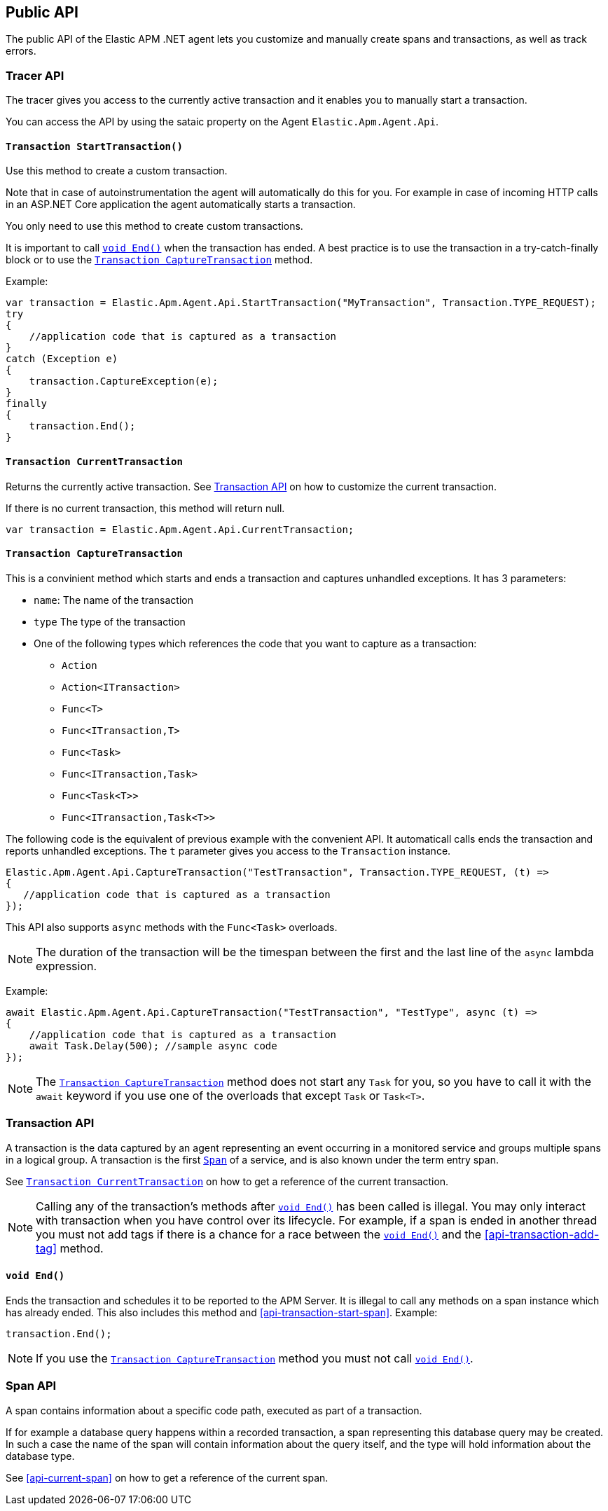ifdef::env-github[]
NOTE: For the best reading experience,
please view this documentation at https://www.elastic.co/guide/en/apm/agent/dotnet[elastic.co]
endif::[]

[[public-api]]
== Public API
The public API of the Elastic APM .NET agent lets you
customize and manually create spans and transactions,
as well as track errors.


[float]
[[api-tracer-api]]
=== Tracer API
The tracer gives you access to the currently active transaction and it enables you to manually start a transaction.

You can access  the API by using the sataic property on the Agent `Elastic.Apm.Agent.Api`.

[float]
[[api-start-transaction]]
==== `Transaction StartTransaction()`
Use this method to create a custom transaction.


Note that in case of autoinstrumentation the agent will automatically do this for you. For example in case of incoming HTTP calls in an ASP.NET Core application the agent automatically starts a transaction.

You only need to use this method to create custom transactions.

It is important to call <<api-transaction-end>> when the transaction has ended.
A best practice is to use the transaction in a try-catch-finally block or to use the <<convenient-capture-transaction>> method.

Example:

[source,csharp]
----
var transaction = Elastic.Apm.Agent.Api.StartTransaction("MyTransaction", Transaction.TYPE_REQUEST);
try
{
    //application code that is captured as a transaction
}
catch (Exception e)
{
    transaction.CaptureException(e);
}
finally
{
    transaction.End();
}
----

[float]
[[api-current-transaction]]
==== `Transaction CurrentTransaction`
Returns the currently active transaction.
See <<api-transaction>> on how to customize the current transaction.

If there is no current transaction,
this method will return null.

[source,csharp]
----
var transaction = Elastic.Apm.Agent.Api.CurrentTransaction;
----

[float]
[[convenient-capture-transaction]]
==== `Transaction CaptureTransaction`

This is a convinient method which starts and ends a transaction and captures unhandled exceptions.
It has 3 parameters:

* `name`: The name of the transaction
* `type` The type of the transaction
*  One of the following types which references the code that you want to capture as a transaction: 
** `Action`
** `Action<ITransaction>`
** `Func<T>`
** `Func<ITransaction,T>`
** `Func<Task>`
** `Func<ITransaction,Task>`
** `Func<Task<T>>`
** `Func<ITransaction,Task<T>>`

The following code is the equivalent of previous example with the convenient API. It automaticall calls ends the transaction and reports unhandled exceptions. The `t` parameter gives you access to the `Transaction` instance.
[source,csharp]
----
Elastic.Apm.Agent.Api.CaptureTransaction("TestTransaction", Transaction.TYPE_REQUEST, (t) =>
{
   //application code that is captured as a transaction
});
----

This API also supports `async` methods with the `Func<Task>` overloads.

NOTE: The duration of the transaction will be the timespan between the first and the last line of the `async` lambda expression.

Example:
[source,csharp]
----
await Elastic.Apm.Agent.Api.CaptureTransaction("TestTransaction", "TestType", async (t) =>
{
    //application code that is captured as a transaction
    await Task.Delay(500); //sample async code
});
----

NOTE: The <<convenient-capture-transaction>> method does not start any `Task` for you, so you have to call it with the `await` keyword if you use one of the overloads that except `Task` or `Task<T>`.


//----------------------------
[float]
[[api-transaction]]
=== Transaction API
//----------------------------
A transaction is the data captured by an agent representing an event occurring in a monitored service
and groups multiple spans in a logical group.
A transaction is the first <<api-span,`Span`>> of a service, and is also known under the term entry span.

See <<api-current-transaction>> on how to get a reference of the current transaction.

NOTE: Calling any of the transaction's methods after <<api-transaction-end>> has been called is illegal.
You may only interact with transaction when you have control over its lifecycle.
For example, if a span is ended in another thread you must not add tags if there is a chance for a race between the <<api-transaction-end>>
and the <<api-transaction-add-tag>> method.


[float]
[[api-transaction-end]]
==== `void End()`
Ends the transaction and schedules it to be reported to the APM Server.
It is illegal to call any methods on a span instance which has already ended.
This also includes this method and <<api-transaction-start-span>>.
Example:

[source,java]
----
transaction.End();
----

NOTE: If you use the <<convenient-capture-transaction>> method you must not call <<api-transaction-end>>.


//----------------------------
[float]
[[api-span]]
=== Span API
//----------------------------
A span contains information about a specific code path, executed as part of a transaction.

If for example a database query happens within a recorded transaction,
a span representing this database query may be created.
In such a case the name of the span will contain information about the query itself,
and the type will hold information about the database type.

See <<api-current-span>> on how to get a reference of the current span.